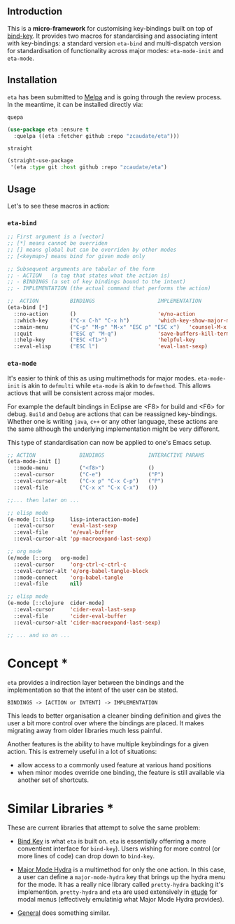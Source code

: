 #+AUTHOR:  Chris Zheng
#+EMAIL:   z@caudate.me
#+OPTIONS: toc:nil
#+STARTUP: showall

** Introduction

This is a *micro-framework* for customising key-bindings built on top
of [[https://github.com/jwiegley/use-package/blob/master/bind-key.el][bind-key]]. It provides two macros for standardising and associating
intent with key-bindings: a standard version ~eta-bind~ and
multi-dispatch version for standardisation of functionality across
major modes: ~eta-mode-init~ and ~eta-mode~.

** Installation

~eta~ has been submitted to [[https://github.com/melpa/melpa/][Melpa]] and is going through the review
process. In the meantime, it can be installed directly via:

~quepa~
#+BEGIN_SRC emacs-lisp
(use-package eta :ensure t
  :quelpa ((eta :fetcher github :repo "zcaudate/eta")))
#+END_SRC

~straight~ 
#+BEGIN_SRC emacs-lisp
(straight-use-package
 '(eta :type git :host github :repo "zcaudate/eta")
#+END_SRC


** Usage

Let's to see these macros in action:

*** ~eta-bind~

#+BEGIN_SRC emacs-lisp
;; First argument is a [vector]
;; [*] means cannot be overriden
;; [] means global but can be overriden by other modes
;; [<keymap>] means bind for given mode only

;; Subsequent arguments are tabular of the form
;; - ACTION   (a tag that states what the action is)
;; - BINDINGS (a set of key bindings bound to the intent)
;; - IMPLEMENTATION (the actual command that performs the action)

;;  ACTION          BINDINGS                    IMPLEMENTATION
(eta-bind [*]        
  ::no-action       ()                          'e/no-action                  ;; can be nothing
  ::which-key       ("C-x C-h" "C-x h")         'which-key-show-major-mode    ;; allow multi
  ::main-menu       ("C-p" "M-p" "M-x" "ESC p" "ESC x")   'counsel-M-x
  ::quit            ("ESC q" "M-q")             'save-buffers-kill-terminal
  ::help-key        ("ESC <f1>")                'helpful-key
  ::eval-elisp      ("ESC l")                   'eval-last-sexp)
#+END_SRC

*** ~eta-mode~

It's easier to think of this as using multimethods for major
modes. ~eta-mode-init~ is akin to ~defmulti~ while ~eta-mode~ is akin
to ~defmethod~. This allows actiovs that will be consistent across
major modes.

For example the default bindings in Eclipse are <F8> for build and
<F6> for debug. ~Build~ and ~Debug~ are actions that can be reassigned
key-bindings. Whether one is writing ~java~, ~c++~ or any other
language, these actions are the same although the underlying
implementation might be very different.

This type of standardisation can now be applied to one's Emacs setup.


#+BEGIN_SRC emacs-lisp
;; ACTION              BINDINGS              INTERACTIVE PARAMS
(eta-mode-init []
  ::mode-menu          ("<f8>")              ()
  ::eval-cursor        ("C-e")               ("P")
  ::eval-cursor-alt    ("C-x p" "C-x C-p")   ("P")
  ::eval-file          ("C-x x" "C-x C-x")   ())
  
;;... then later on ...

;; elisp mode
(e-mode [::lisp     lisp-interaction-mode]
  ::eval-cursor     'eval-last-sexp
  ::eval-file       'e/eval-buffer
  ::eval-cursor-alt 'pp-macroexpand-last-sexp)

;; org mode
(e/mode [::org   org-mode]
  ::eval-cursor     'org-ctrl-c-ctrl-c
  ::eval-cursor-alt 'e/org-babel-tangle-block
  ::mode-connect    'org-babel-tangle
  ::eval-file       nil)

;; elisp mode
(e-mode [::clojure  cider-mode]
  ::eval-cursor     'cider-eval-last-sexp
  ::eval-file       'cider-eval-buffer
  ::eval-cursor-alt 'cider-macroexpand-last-sexp)
  
;; ... and so on ...
#+END_SRC

* Concept *


~eta~ provides a indirection layer between the bindings and the
implementation so that the intent of the user can be stated.

#+BEGIN_SRC md.graph
BINDINGS -> [ACTION or INTENT] -> IMPLEMENTATION
#+END_SRC

This leads to better organisation a cleaner binding definition and
gives the user a bit more control over where the bindings are
placed. It makes migrating away from older libraries much less
painful. 

Another features is the ability to have multiple keybindings for a
given action. This is extremely useful in a lot of situations:

- allow access to a commonly used feature at various hand positions
- when minor modes override one binding, the feature is still
  available via another set of shortcuts.

* Similar Libraries *

These are current libraries that attempt to solve the same problem:

- [[https://github.com/jwiegley/use-package/blob/master/bind-key.el][Bind Key]] is what ~eta~ is built on. ~eta~ is essentially offerring a
  more conventient interface for ~bind-key~). Users wishing for more
  control (or more lines of code) can drop down to ~bind-key~.

- [[https://github.com/jerrypnz/major-mode-hydra.el][Major Mode Hydra]] is a multimethod for only the one action. In this
  case, a user can define a ~major-mode-hydra~ key that brings up the
  hydra menu for the mode. It has a really nice library called
  ~pretty-hydra~ backing it's implemention. ~pretty-hydra~ and ~eta~
  are used extensively in [[https://github.com/zcaudate/etude/blob/master/etude/core/etude-core-lisp.el#L37-L72][etude]] for modal menus (effectively
  emulatinig what Major Mode Hydra provides).

- [[https://github.com/noctuid/general.el][General]] does something similar.




